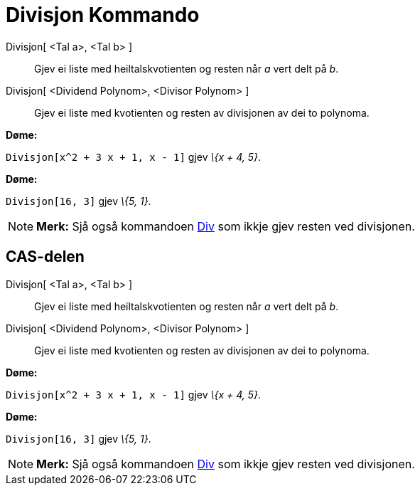 = Divisjon Kommando
:page-en: commands/Division
ifdef::env-github[:imagesdir: /nn/modules/ROOT/assets/images]

Divisjon[ <Tal a>, <Tal b> ]::
  Gjev ei liste med heiltalskvotienten og resten når _a_ vert delt på _b_.
Divisjon[ <Dividend Polynom>, <Divisor Polynom> ]::
  Gjev ei liste med kvotienten og resten av divisjonen av dei to polynoma.

[EXAMPLE]
====

*Døme:*

`++Divisjon[x^2 + 3 x + 1, x - 1]++` gjev _\{x + 4, 5}_.

====

[EXAMPLE]
====

*Døme:*

`++Divisjon[16, 3]++` gjev _\{5, 1}_.

====

[NOTE]
====

*Merk:* Sjå også kommandoen xref:/commands/Div.adoc[Div] som ikkje gjev resten ved divisjonen.

====

== CAS-delen

Divisjon[ <Tal a>, <Tal b> ]::
  Gjev ei liste med heiltalskvotienten og resten når _a_ vert delt på _b_.
Divisjon[ <Dividend Polynom>, <Divisor Polynom> ]::
  Gjev ei liste med kvotienten og resten av divisjonen av dei to polynoma.

[EXAMPLE]
====

*Døme:*

`++Divisjon[x^2 + 3 x + 1, x - 1]++` gjev _\{x + 4, 5}_.

====

[EXAMPLE]
====

*Døme:*

`++Divisjon[16, 3]++` gjev _\{5, 1}_.

====

[NOTE]
====

*Merk:* Sjå også kommandoen xref:/commands/Div.adoc[Div] som ikkje gjev resten ved divisjonen.

====
